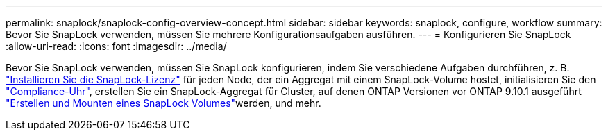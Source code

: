 ---
permalink: snaplock/snaplock-config-overview-concept.html 
sidebar: sidebar 
keywords: snaplock, configure, workflow 
summary: Bevor Sie SnapLock verwenden, müssen Sie mehrere Konfigurationsaufgaben ausführen. 
---
= Konfigurieren Sie SnapLock
:allow-uri-read: 
:icons: font
:imagesdir: ../media/


[role="lead"]
Bevor Sie SnapLock verwenden, müssen Sie SnapLock konfigurieren, indem Sie verschiedene Aufgaben durchführen, z. B. link:../system-admin/install-license-task.html["Installieren Sie die SnapLock-Lizenz"] für jeden Node, der ein Aggregat mit einem SnapLock-Volume hostet, initialisieren Sie den link:../snaplock/initialize-complianceclock-task.html["Compliance-Uhr"], erstellen Sie ein SnapLock-Aggregat für Cluster, auf denen ONTAP Versionen vor ONTAP 9.10.1 ausgeführt link:../snaplock/create-snaplock-volume-task.html["Erstellen und Mounten eines SnapLock Volumes"]werden, und mehr.
